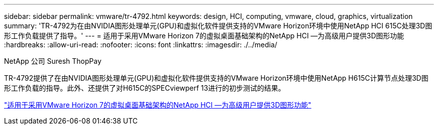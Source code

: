 ---
sidebar: sidebar 
permalink: vmware/tr-4792.html 
keywords: design, HCI, computing, vmware, cloud, graphics, virtualization 
summary: 'TR-4792为在由NVIDIA图形处理单元(GPU)和虚拟化软件提供支持的VMware Horizon环境中使用NetApp HCI 615C处理3D图形工作负载提供了指导。' 
---
= 适用于采用VMware Horizon 7的虚拟桌面基础架构的NetApp HCI —为高级用户提供3D图形功能
:hardbreaks:
:allow-uri-read: 
:nofooter: 
:icons: font
:linkattrs: 
:imagesdir: ./../media/


NetApp 公司 Suresh ThopPay

[role="lead"]
TR-4792提供了在由NVIDIA图形处理单元(GPU)和虚拟化软件提供支持的VMware Horizon环境中使用NetApp H615C计算节点处理3D图形工作负载的指导。此外、还提供了对H615C的SPECviewperf 13进行的初步测试的结果。

link:https://www.netapp.com/pdf.html?item=/media/7125-tr4792.pdf["适用于采用VMware Horizon 7的虚拟桌面基础架构的NetApp HCI —为高级用户提供3D图形功能"^]
